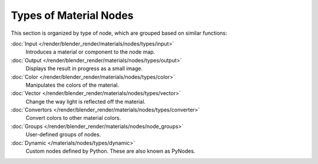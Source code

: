 ***********************
Types of Material Nodes
***********************

This section is organized by type of node, which are grouped based on similar functions:


:doc:`Input </render/blender_render/materials/nodes/types/input>`
   Introduces a material or component to the node map.
:doc:`Output </render/blender_render/materials/nodes/types/output>`
   Displays the result in progress as a small image.
:doc:`Color </render/blender_render/materials/nodes/types/color>`
   Manipulates the colors of the material.
:doc:`Vector </render/blender_render/materials/nodes/types/vector>`
   Change the way light is reflected off the material.
:doc:`Convertors </render/blender_render/materials/nodes/types/converter>`
   Convert colors to other material colors.
:doc:`Groups </render/blender_render/materials/nodes/node_groups>`
   User-defined groups of nodes.
:doc:`Dynamic </materials/nodes/types/dynamic>`
   Custom nodes defined by Python. These are also known as PyNodes.

